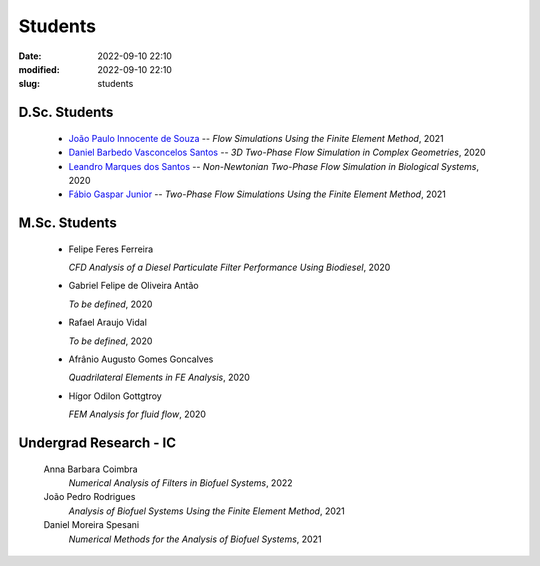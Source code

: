 Students
--------

:date: 2022-09-10 22:10
:modified: 2022-09-10 22:10
:slug: students

D.Sc. Students
______________

 - `João Paulo Innocente de Souza`_  --
   *Flow Simulations Using the Finite Element Method*, 
   2021

 - `Daniel Barbedo Vasconcelos Santos`_ -- 
   *3D Two-Phase Flow Simulation in Complex Geometries*, 
   2020

 - `Leandro Marques dos Santos`_ --
   *Non-Newtonian Two-Phase Flow Simulation in Biological Systems*, 
   2020

 - `Fábio Gaspar Junior`_ --
   *Two-Phase Flow Simulations Using the Finite Element Method*, 
   2021

M.Sc. Students
______________

 - Felipe Feres Ferreira 
  
   *CFD Analysis of a Diesel Particulate Filter Performance Using Biodiesel*, 
   2020

 - Gabriel Felipe de Oliveira Antão 

   *To be defined*, 
   2020

 - Rafael Araujo Vidal 

   *To be defined*,  
   2020

 - Afrânio Augusto Gomes Goncalves

   *Quadrilateral Elements in FE Analysis*,  
   2020

 - Hígor Odilon Gottgtroy

   *FEM Analysis for fluid flow*, 
   2020

Undergrad Research - IC
_______________________

 Anna Barbara Coimbra 
  *Numerical Analysis of Filters in Biofuel Systems*, 
  2022

 João Pedro Rodrigues 
  *Analysis of Biofuel Systems Using the Finite Element Method*, 
  2021

 Daniel Moreira Spesani 
  *Numerical Methods for the Analysis of Biofuel Systems*, 
  2021


.. Place your references here
.. _João Paulo Innocente de Souza: /person/joaoPauloInnocente
.. _Daniel Barbedo Vasconcelos Santos: /person/danielBarbedo
.. _Leandro Marques dos Santos: /person/leandroMarques
.. _Fábio Gaspar Junior: /person/fabioGaspar

